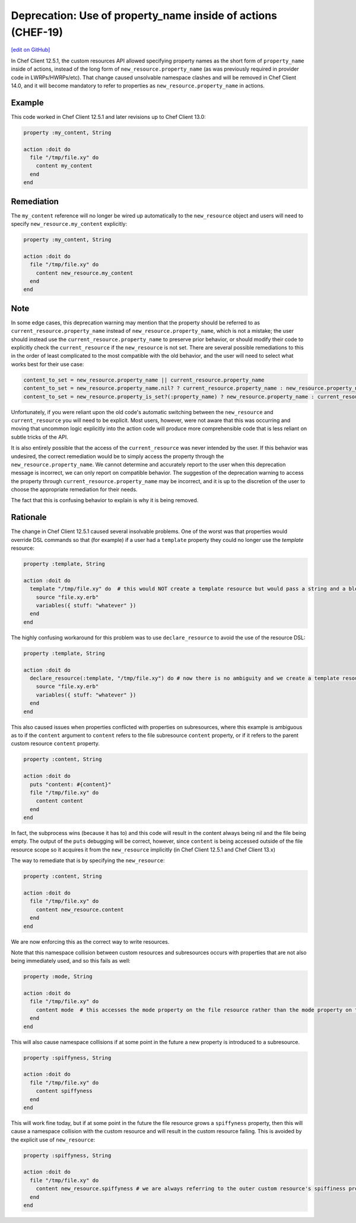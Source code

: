 ==================================================================
Deprecation: Use of property_name inside of actions (CHEF-19)
==================================================================
`[edit on GitHub] <https://github.com/chef/chef-web-docs/blob/master/chef_master/source/deprecations_namespace_collisions.rst>`__

.. tag deprecations_namespace_collisions

In Chef Client 12.5.1, the custom resources API allowed specifying property names as the short form of ``property_name`` inside of actions, instead of the long form of
``new_resource.property_name`` (as was previously required in provider code in LWRPs/HWRPs/etc).  That change caused unsolvable namespace clashes and will be
removed in Chef Client 14.0, and it will become mandatory to refer to properties as ``new_resource.property_name`` in actions.

.. end_tag

Example
==========

This code worked in Chef Client 12.5.1 and later revisions up to Chef Client 13.0:

.. code-block:: ruby

  property :my_content, String

  action :doit do
    file "/tmp/file.xy" do
      content my_content
    end
  end

Remediation
=============

The ``my_content`` reference will no longer be wired up automatically to the ``new_resource`` object and users will need to specify ``new_resource.my_content`` explicitly:

.. code-block:: ruby

  property :my_content, String

  action :doit do
    file "/tmp/file.xy" do
      content new_resource.my_content
    end
  end

Note
======

In some edge cases, this deprecation warning may mention that the property should be referred to as ``current_resource.property_name`` instead of ``new_resource.property_name``, which is not
a mistake; the user should instead use the ``current_resource.property_name`` to preserve prior behavior, or should modify their code to explicitly check the ``current_resource`` if the
``new_resource`` is not set.  There are several possible remediations to this in the order of least complicated to the most compatible with the old behavior, and the user will need to
select what works best for their use case:

.. code-block:: ruby

  content_to_set = new_resource.property_name || current_resource.property_name
  content_to_set = new_resource.property_name.nil? ? current_resource.property_name : new_resource.property_name
  content_to_set = new_resource.property_is_set?(:property_name) ? new_resource.property_name : current_resource.property_name

Unfortunately, if you were reliant upon the old code's automatic switching between the ``new_resource`` and ``current_resource`` you will need to be explicit.  Most users, however,
were not aware that this was occurring and moving that uncommon logic explicitly into the action code will produce more comprehensible code that is less reliant on
subtle tricks of the API.

It is also entirely possible that the access of the ``current_resource`` was never intended by the user. If this behavior was undesired, the correct remediation would be to
simply access the property through the ``new_resource.property_name``.  We cannot determine and accurately report to the user when this deprecation message is incorrect, we can only
report on compatible behavior.  The suggestion of the deprecation warning to access the property through ``current_resource.property_name`` may be incorrect, and it is up to the discretion of the user to choose the appropriate remediation for their needs.

The fact that this is confusing behavior to explain is why it is being removed.

Rationale
===========

The change in Chef Client 12.5.1 caused several insolvable problems.  One of the worst was that properties would override DSL commands so that (for example) if a user had a ``template``
property they could no longer use the `template` resource:

.. code-block:: ruby

  property :template, String

  action :doit do
    template "/tmp/file.xy" do  # this would NOT create a template resource but would pass a string and a block to the template property
      source "file.xy.erb"
      variables({ stuff: "whatever" })
    end
  end

The highly confusing workaround for this problem was to use ``declare_resource`` to avoid the use of the resource DSL:

.. code-block:: ruby

  property :template, String

  action :doit do
    declare_resource(:template, "/tmp/file.xy") do # now there is no ambiguity and we create a template resource
      source "file.xy.erb"
      variables({ stuff: "whatever" })
    end
  end

This also caused issues when properties conflicted with properties on subresources, where this example is ambiguous as to if the ``content`` argument to ``content`` refers to the
file subresource ``content`` property, or if it refers to the parent custom resource ``content`` property.

.. code-block:: ruby

  property :content, String

  action :doit do
    puts "content: #{content}"
    file "/tmp/file.xy" do
      content content
    end
  end

In fact, the subprocess wins (because it has to) and this code will result in the content always being nil and the file being empty.  The output of the ``puts`` debugging will
be correct, however, since ``content`` is being accessed outside of the file resource scope so it acquires it from the ``new_resource`` implicitly (in Chef Client 12.5.1 and Chef Client 13.x)

The way to remediate that is by specifying the ``new_resource``:

.. code-block:: ruby

  property :content, String

  action :doit do
    file "/tmp/file.xy" do
      content new_resource.content
    end
  end

We are now enforcing this as the correct way to write resources.

Note that this namespace collision between custom resources and subresources occurs with properties that are not also being immediately used, and so this fails as well:

.. code-block:: ruby

  property :mode, String

  action :doit do
    file "/tmp/file.xy" do
      content mode  # this accesses the mode property on the file resource rather than the mode property on the outer resource
    end
  end

This will also cause namespace collisions if at some point in the future a new property is introduced to a subresource.

.. code-block:: ruby

  property :spiffyness, String

  action :doit do
    file "/tmp/file.xy" do
      content spiffyness
    end
  end

This will work fine today, but if at some point in the future the file resource grows a ``spiffyness`` property, then this will cause a namespace collision with the custom resource
and will result in the custom resource failing.  This is avoided by the explicit use of ``new_resource``:


.. code-block:: ruby

  property :spiffyness, String

  action :doit do
    file "/tmp/file.xy" do
      content new_resource.spiffyness # we are always referring to the outer custom resource's spiffiness property
    end
  end
